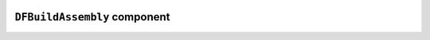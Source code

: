.. image:: ../src/gh/components/DF_build_assembly/icon.png
    :align: left
    :width: 40px

``DFBuildAssembly`` component
=============================

.. ghcomponent_to_rst:: ../src/gh/components/DF_build_assembly